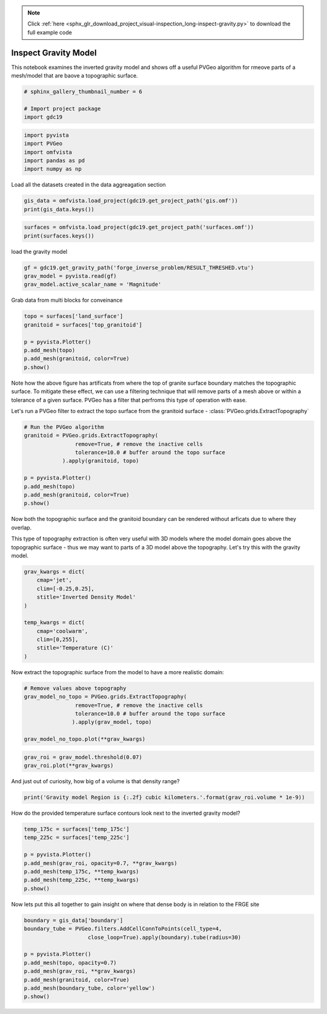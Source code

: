 .. note::
    :class: sphx-glr-download-link-note

    Click :ref:`here <sphx_glr_download_project_visual-inspection_long-inspect-gravity.py>` to download the full example code
.. rst-class:: sphx-glr-example-title

.. _sphx_glr_project_visual-inspection_long-inspect-gravity.py:


Inspect Gravity Model
~~~~~~~~~~~~~~~~~~~~~~~~~

This notebook examines the inverted gravity model and shows off a useful PVGeo
algorithm for rmeove parts of a mesh/model that are baove a topographic surface.


.. code-block:: default


    # sphinx_gallery_thumbnail_number = 6

    # Import project package
    import gdc19








.. code-block:: default

    import pyvista
    import PVGeo
    import omfvista
    import pandas as pd
    import numpy as np







Load all the datasets created in the data aggreagation section


.. code-block:: default


    gis_data = omfvista.load_project(gdc19.get_project_path('gis.omf'))
    print(gis_data.keys())





.. rst-class:: sphx-glr-script-out

 Out:

 .. code-block:: none

    ['boundary']




.. code-block:: default

    surfaces = omfvista.load_project(gdc19.get_project_path('surfaces.omf'))
    print(surfaces.keys())





.. rst-class:: sphx-glr-script-out

 Out:

 .. code-block:: none

    ['land_surface', 'temp_225c', 'temp_175c', 'opal_mound_fault', 'negro_mag_fault', 'top_granitoid']



load the gravity model


.. code-block:: default

    gf = gdc19.get_gravity_path('forge_inverse_problem/RESULT_THRESHED.vtu')
    grav_model = pyvista.read(gf)
    grav_model.active_scalar_name = 'Magnitude'







Grab data from multi blocks for conveinance


.. code-block:: default

    topo = surfaces['land_surface']
    granitoid = surfaces['top_granitoid']

    p = pyvista.Plotter()
    p.add_mesh(topo)
    p.add_mesh(granitoid, color=True)
    p.show()




.. image:: /project/visual-inspection/images/sphx_glr_long-inspect-gravity_001.png
    :class: sphx-glr-single-img




Note how the above figure has artificats from where the top of granite
surface boundary matches the topographic surface. To mitigate these effect,
we can use a filtering technique that will remove parts of a mesh above or
within a tolerance of a given surface. PVGeo has a filter that perfroms
this type of operation with ease.

Let's run a PVGeo filter to extract the topo surface from the granitoid
surface - :class:`PVGeo.grids.ExtractTopography`


.. code-block:: default


    # Run the PVGeo algorithm
    granitoid = PVGeo.grids.ExtractTopography(
                    remove=True, # remove the inactive cells
                    tolerance=10.0 # buffer around the topo surface
                ).apply(granitoid, topo)

    p = pyvista.Plotter()
    p.add_mesh(topo)
    p.add_mesh(granitoid, color=True)
    p.show()




.. image:: /project/visual-inspection/images/sphx_glr_long-inspect-gravity_002.png
    :class: sphx-glr-single-img




Now both the topographic surface and the granitoid boundary can be rendered
without arficats due to where they overlap.

This type of topography extraction is often very useful with 3D models where
the model domain goes above the topographic surface - thus we may want to
parts of a 3D model above the topography. Let's try this with the gravity
model.


.. code-block:: default


    grav_kwargs = dict(
        cmap='jet',
        clim=[-0.25,0.25],
        stitle='Inverted Density Model'
    )

    temp_kwargs = dict(
        cmap='coolwarm',
        clim=[0,255],
        stitle='Temperature (C)'
    )







Now extract the topographic surface from the model to have a more realistic
domain:


.. code-block:: default


    # Remove values above topography
    grav_model_no_topo = PVGeo.grids.ExtractTopography(
                    remove=True, # remove the inactive cells
                    tolerance=10.0 # buffer around the topo surface
                   ).apply(grav_model, topo)

    grav_model_no_topo.plot(**grav_kwargs)





.. image:: /project/visual-inspection/images/sphx_glr_long-inspect-gravity_003.png
    :class: sphx-glr-single-img





.. code-block:: default


    grav_roi = grav_model.threshold(0.07)
    grav_roi.plot(**grav_kwargs)




.. image:: /project/visual-inspection/images/sphx_glr_long-inspect-gravity_004.png
    :class: sphx-glr-single-img




And just out of curiosity, how big of a volume is that density range?


.. code-block:: default

    print('Gravity model Region is {:.2f} cubic kilometers.'.format(grav_roi.volume * 1e-9))





.. rst-class:: sphx-glr-script-out

 Out:

 .. code-block:: none

    WARNING:root:DEPRECATED: ``.tri_filter`` is deprecated. Use ``.triangulate`` instead.
    WARNING:root:DEPRECATED: ``.tri_filter`` is deprecated. Use ``.triangulate`` instead.
    Gravity model Region is 167.14 cubic kilometers.



How do the provided temperature surface contours look next to the inverted
gravity model?


.. code-block:: default


    temp_175c = surfaces['temp_175c']
    temp_225c = surfaces['temp_225c']

    p = pyvista.Plotter()
    p.add_mesh(grav_roi, opacity=0.7, **grav_kwargs)
    p.add_mesh(temp_175c, **temp_kwargs)
    p.add_mesh(temp_225c, **temp_kwargs)
    p.show()




.. image:: /project/visual-inspection/images/sphx_glr_long-inspect-gravity_005.png
    :class: sphx-glr-single-img




Now lets put this all together to gain insight on where that dense
body is in relation to the FRGE site


.. code-block:: default


    boundary = gis_data['boundary']
    boundary_tube = PVGeo.filters.AddCellConnToPoints(cell_type=4,
                        close_loop=True).apply(boundary).tube(radius=30)

    p = pyvista.Plotter()
    p.add_mesh(topo, opacity=0.7)
    p.add_mesh(grav_roi, **grav_kwargs)
    p.add_mesh(granitoid, color=True)
    p.add_mesh(boundary_tube, color='yellow')
    p.show()



.. image:: /project/visual-inspection/images/sphx_glr_long-inspect-gravity_006.png
    :class: sphx-glr-single-img





.. rst-class:: sphx-glr-timing

   **Total running time of the script:** ( 0 minutes  19.520 seconds)


.. _sphx_glr_download_project_visual-inspection_long-inspect-gravity.py:


.. only :: html

 .. container:: sphx-glr-footer
    :class: sphx-glr-footer-example



  .. container:: sphx-glr-download

     :download:`Download Python source code: long-inspect-gravity.py <long-inspect-gravity.py>`



  .. container:: sphx-glr-download

     :download:`Download Jupyter notebook: long-inspect-gravity.ipynb <long-inspect-gravity.ipynb>`


.. only:: html

 .. rst-class:: sphx-glr-signature

    `Gallery generated by Sphinx-Gallery <https://sphinx-gallery.github.io>`_
